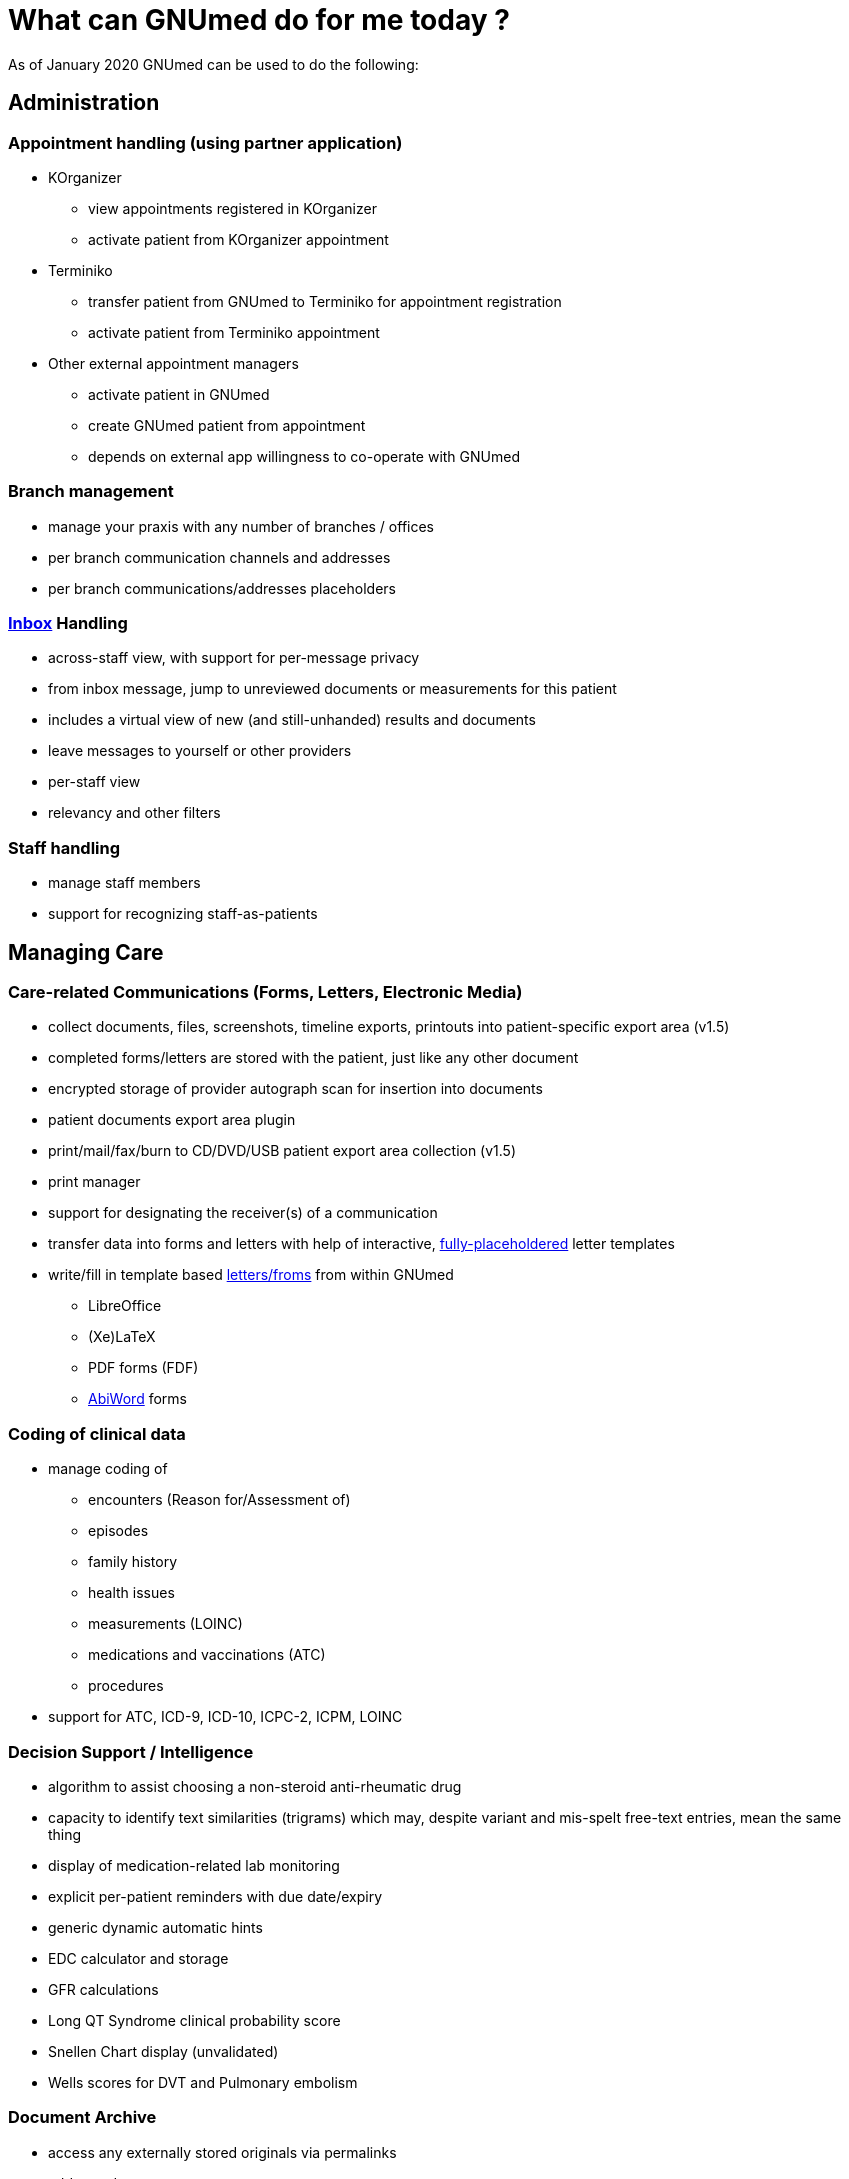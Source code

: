 = What can GNUmed do for me *today* ?

As of January 2020 GNUmed can be used to do the following:

== Administration

=== Appointment handling (using partner application)

* KOrganizer
** view appointments registered in KOrganizer
** activate patient from KOrganizer appointment
* Terminiko
** transfer patient from GNUmed to Terminiko for appointment
registration
** activate patient from Terminiko appointment
* Other external appointment managers
** activate patient in GNUmed
** create GNUmed patient from appointment
** depends on external app willingness to co-operate with GNUmed

=== Branch management

* manage your praxis with any number of branches / offices
* per branch communication channels and addresses
* per branch communications/addresses placeholders

=== link:InBox[Inbox] Handling

* across-staff view, with support for per-message privacy
* from inbox message, jump to unreviewed documents or measurements for
this patient
* includes a virtual view of new (and still-unhanded) results and
documents
* leave messages to yourself or other providers
* per-staff view
* relevancy and other filters

=== Staff handling

* manage staff members
* support for recognizing staff-as-patients

== Managing Care

=== Care-related Communications (Forms, Letters, Electronic Media)

* collect documents, files, screenshots, timeline exports, printouts
into patient-specific export area (v1.5)
* completed forms/letters are stored with the patient, just like any
other document
* encrypted storage of provider autograph scan for insertion into
documents
* patient documents export area plugin
* print/mail/fax/burn to CD/DVD/USB patient export area collection
(v1.5)
* print manager
* support for designating the receiver(s) of a communication
* transfer data into forms and letters with help of interactive,
link:GmManualLettersForms#The_placeholder_concept[fully-placeholdered]
letter templates
* write/fill in template based link:GmManualLettersForms[letters/froms]
from within GNUmed
** LibreOffice
** (Xe)LaTeX
** PDF forms (FDF)
** http://abiword.org[AbiWord] forms

=== Coding of clinical data

* manage coding of
** encounters (Reason for/Assessment of)
** episodes
** family history
** health issues
** measurements (LOINC)
** medications and vaccinations (ATC)
** procedures
* support for ATC, ICD-9, ICD-10, ICPC-2, ICPM, LOINC

=== Decision Support / Intelligence

* algorithm to assist choosing a non-steroid anti-rheumatic drug
* capacity to identify text similarities (trigrams) which may, despite
variant and mis-spelt free-text entries, mean the same thing
* display of medication-related lab monitoring
* explicit per-patient reminders with due date/expiry
* generic dynamic automatic hints
* EDC calculator and storage
* GFR calculations
* Long QT Syndrome clinical probability score
* Snellen Chart display (unvalidated)
* Wells scores for DVT and Pulmonary embolism

=== Document Archive

* access any externally stored originals via permalinks
* add new documents
** select files from file system
** drop files onto GNUmed
** get data from scanners/cameras
* associate metadata and textual descriptions with documents
* classify and sign off documents
* each part of one single document can be of any type, such as text,
image, or video
* export documents to files for re-use outside GNUmed
* print, fax, or mail documents
* view documents in different sort modes
* interface with https://www.orthanc-server.com/[Orthanc] DICOM server

=== Measurements and Test Results Handling

* any number of test types
* any number of test results
* any number of test result providers
* any number of aggregations of test types into equivalence groups for
same-row display
* any number of test type "batteries" / "panels"
* by-day display mode for test results, including within-day replicates
* calculation of eGFR/BMI/body surface/...
* classify and sign off on results
* configurable panel/battery for medication monitoring / prescription
risk management
* direct access to online lab test reference information
* display results as tabular grid / detailed per day / in clinical
context
* manually manage test results
* support for reference unit and results conversion
* plot test results
* print test results

=== Medication Handling

* direct access to online dosage recommendations in renal insufficiency
* direct access to Qt related recommendations
* document approval or non-approval of intake
* interface with external drug databases
** check interactions
** generate prescriptions
** get in-depth drug information
** import drugs and substances
* link to WHO ATC list
* manage drugs and substances
* print professional medication lists
* report an adverse drug reaction
* track measurements relevant to drug therapy
* track substance use (medications, drugs, OTC, ...)
* turn medication entries into allergy entries
* warn on known allergies if detected among currently used substances

=== Organizing Care

* auto-filtering of inbox items on patient activation
* manage episodes from results
* manage primary provider for each patient

=== Progress Notes

* browse as timeline view
* browse chronologically (pooled), or within an EMR "tree" ordered by
** health issue
*** episode
**** encounter
* browse revisions of entries
* export to text file
* free text search within and across medical records
* generate letters from progress notes
* SOAP-style input
* threaded, multi-issue encounters
* use included scores to improve care
* use self-expanding text macros with dynamic insert prompts for rapid
data entry

* visual progress notes
** annotate image templates or use (perhaps annotated) clinical
photographs as progress notes
** access image capture devices as a source for progress note images
** view visual progress notes in-context within the EMR tree view
browser

=== Risk Management

==== Allergies

* view at-a-glance the absence (or existence) of allergies
* view (and refresh) when the allergy state was last checked
* quickly confirm / refresh / revise the allergy state
* capture allergies at a drug-specific vs "class" level

==== Substance abuse

* capture use of nicotine / alcohol / other drugs

==== Family History

* track patients' risks as suggested by relevant family history

==== Lifestyle

* interface cardiovascular risk calculators (eg. ARRIBA)
* document approval of substance intake
* keep structured problem list
* many scores for clinical risks

==== Tags

* tag patients with searchable icons with associated comments

=== Structured Problem Lists

* manage episodes (standalone or associated to a health issue)
* manage encounters (consultations)
* manage Past Medical History (health issues)
* manage progress notes
* quickly get an overview of a patient's relevant care events

=== Tracking external care

* designate care as having been externally-provided
* support for organizational units' external identifiers
* track hospital admissions for patients
* track diagnostic and therapeutic procedures performed on patients,
whether during hospital stays or in community

=== Vaccination Handling

* document vaccinations given or reported
* print latest vaccination status handout
* print vaccination history handout
* report an adverse vaccination reaction (if different from ADR on
medications)
* vaccine management including branded vaccines and generic
pseudo-vaccines

== Patient Handling

=== Billing

* manage items to be billed to patients
* create/print bills and invoices

* quickly get an overview of a patient's relevant care events

=== Creating patients

* manually add new patient
* import new patient from legacy software
* import new patient via German medical cards "KVK" and "eGK"
* import patient from the https://launchpad.net/clinica-project[Clinica]
EMR

=== Locating and Managing patients and identities

* search for patients by
** name fragments (soundalikes, previous names, nicknames, ...)
** any external and internal ID (drivers license, chart no, care plan
no, ...)
** date of birth
* edit patient demographics
** support for estimated date of birth
** support multiple identities (names and aliases), addresses, phone
numbers, identifiers
** support emergency contacts
** support occupation tracking
* concurrently access a patient record (by
link:DBConcurrencyHandling[more than one person at a time])
* disable patient record
* merge two patients

=== Waiting lists management

* add current patient to user-definable waiting list zone(s) with
comment(s)
* filter patients by waiting list zone for a display of Zone, Urgency,
Waiting time, Patient, Born, Comment
* activate patient with a double-click

== Other Functionality

=== Customization

* configuration
** per user, per workplace, _database-based_ (thus, site-wide) options
** configurable client GUI font

* hooks for custom scripts to be run following events in the client
** e.g. run a script after activating a patient

* reference data
** download and install data packs independent of application releases

=== Database Functionality

* access from Linux, Windows, and MacOSX
* backup: automated, hands-off, zero downtime, digitally signed
* installation on RAID/NAS/encrypted devices
* "HIPAA compliance-oriented" auditing and logging

=== Interfaces

* card-reading support for German eGK/KVK/PKVK on Windows

* external appllication links
** calculate stroke/MI risk using ARRIBA riskulator
** display a list of online medical knowledge resources
** import data from the https://launchpad.net/clinica-project[Clinica]
EMR
** link to an online lab tests reference information database
** look up drugs in the German _MMI/Gelbe Liste_ drug database
*** works under Windows and Wine
** look up drugs in _FreeDiams_ drug database
** use a DICOM viewer to display CD-ROMs containing X-Rays, MRs, CTs etc

* HL7 lab results import

=== Multi-language-capable (i18n)

* a single database can present its
** menus
** headings and screen elements
** listings in multiple languages to different users at the same time

(depends on the user community to contribute translations)

=== Resilience

* automated logging, recovery from, and reporting of most errors
* lossless upgrades, with emphasis on data integrity

=== Statistics and Reports

* activate patients right from the report if applicable
* create reports dynamically adjusting to the currently active patient
* display audit log
* run reports of arbitrary statistical complexity over any data in the
database
* save report generator results as CSV file
* visualize (plot) the results

=== Other usability and features

* clipboard-based XML-formatted demographics exchange
* create new test types as results are being created at the point of
care
* display of missing gender
* dynamic keyword text expansions
* management of dynamic hints
* per-patient suppression of dynamic hints
* remote control GNUmed from a legacy application
** activate a particular plugin for that patient
** import patient from German-style XDT file (BDT/GDT)
** make GNUmed select that patient
* TLS enabled on sending bug reports
* vCard import/export
* within-patient location of any unreviewed results

''''''''

== FAQ

*Q:* What does "do for me today" mean ?

*A:* It means you can https://www.gnumed.de/downloads/[download]
GNUmed and rightfully expect to be enabled to do any of the
above. It may not work the way you expect it to but there
should be a way to accomplish those tasks and it should
*work*. It is your right to (and our hope that you do) email
the developer list on anything that does *not* work as
advertised.

*Q:* But I can't do the advertised tasks in the browser interface/the ... interface !

*A:* That is correct. The above refers only to the wxPython
reference client GUI. Other frontends may be lagging behind
or (in theory, at least) could be further ahead.
